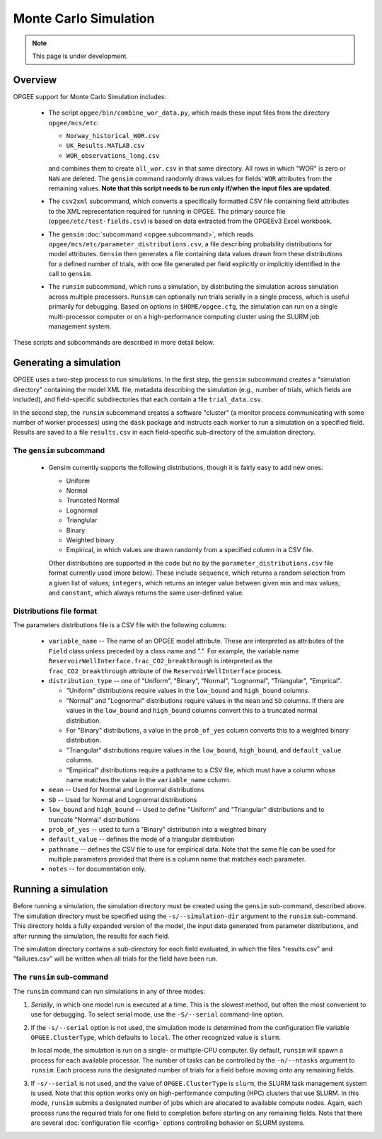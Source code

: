Monte Carlo Simulation
========================

.. note::
   This page is under development.

Overview
---------

OPGEE support for Monte Carlo Simulation includes:

  * The script ``opgee/bin/combine_wor_data.py``, which reads these input files from the directory
    ``opgee/mcs/etc``:

    * ``Norway_historical_WOR.csv``
    * ``UK_Results.MATLAB.csv``
    * ``WOR_observations_long.csv``

    and combines them to create ``all_wor.csv`` in that same directory. All rows in which "WOR"
    is zero or ``NaN`` are deleted. The ``gensim`` command randomly draws values for fields'
    ``WOR`` attributes from the remaining values.  **Note that this script needs to be run only
    if/when the input files are updated.**

  * The ``csv2xml`` subcommand, which converts a specifically formatted CSV file containing field attributes
    to the XML representation required for running in OPGEE. The primary source file (``opgee/etc/test-fields.csv``)
    is based on data extracted from the OPGEEv3 Excel workbook.

  * The ``gensim`` :doc:`subcommand <opgee.subcommand>`, which reads ``opgee/mcs/etc/parameter_distributions.csv``,
    a file describing probability distributions for model attributes. ``Gensim`` then generates a file containing
    data values drawn from these distributions for a defined number of trials, with one file generated per
    field explicitly or implicitly identified in the call to ``gensim``.

  * The ``runsim`` subcommand, which runs a simulation, by distributing the simulation across
    simulation across multiple processors. ``Runsim`` can optionally run trials serially in a single process,
    which is useful primarily for debugging. Based on options in ``$HOME/opgee.cfg``, the simulation can
    run on a single multi-processor computer or on a high-performance computing cluster using the SLURM
    job management system.

These scripts and subcommands are described in more detail below.

Generating a simulation
-------------------------

OPGEE uses a two-step process to run simulations. In the first step, the ``gensim`` subcommand creates
a "simulation directory" containing the model XML file, metadata describing the simulation (e.g., number
of trials, which fields are included), and field-specific subdirectories that each contain a file
``trial_data.csv``.

In the second step, the ``runsim`` subcommand creates a software "cluster" (a monitor process communicating
with some number of worker processes) using the ``dask`` package and instructs each worker to run a simulation
on a specified field. Results are saved to a file ``results.csv`` in each field-specific sub-directory of
the simulation directory.

The ``gensim`` subcommand
~~~~~~~~~~~~~~~~~~~~~~~~~~~

  * Gensim currently supports the following distributions, though it is fairly easy to add new ones:

    * Uniform
    * Normal
    * Truncated Normal
    * Lognormal
    * Trianglular
    * Binary
    * Weighted binary
    * Empirical, in which values are drawn randomly from a specified column in a CSV file.

    Other distributions are supported in the code but no by the ``parameter_distributions.csv`` file
    format currently used (more below). These include ``sequence``, which returns a random selection from a given
    list of values;
    ``integers``, which returns an integer value between given min and max values; and
    ``constant``, which always returns the same user-defined value.

Distributions file format
~~~~~~~~~~~~~~~~~~~~~~~~~~

The parameters distributions file is a CSV file with the following columns:

    * ``variable_name`` -- The name of an OPGEE model attribute. These are interpreted as attributes
      of the ``Field`` class unless preceded by a class name and ".". For example, the variable name
      ``ReservoirWellInterface.frac_CO2_breakthrough`` is interpreted as the ``frac_CO2_breakthrough``
      attribute of the ``ReservoirWellInterface`` process.

    * ``distribution_type`` -- one of "Uniform", "Binary", "Normal", "Lognormal", "Triangular", "Emprical".

      * "Uniform" distributions require values in the ``low_bound`` and ``high_bound`` columns.

      * "Normal" and "Lognormal" distributions require values in the ``mean`` and ``SD`` columns.
        If there are values in
        the ``low_bound`` and ``high_bound`` columns convert this to a truncated normal distribution.

      * For "Binary" distributions, a value in the ``prob_of_yes`` column
        converts this to a weighted binary distribution.

      * "Triangular" distributions require values in the ``low_bound``, ``high_bound``, and ``default_value``
        columns.

      * "Empirical" distributions require a pathname to a CSV file, which must have a column whose name
        matches the value in the ``variable_name`` column.

    * ``mean`` -- Used for Normal and Lognormal distributions

    * ``SD`` -- Used for Normal and Lognormal distributions

    * ``low_bound`` and ``high_bound`` -- Used to define "Uniform" and "Triangular" distributions and to
      truncate "Normal" distributions

    * ``prob_of_yes`` -- used to turn a "Binary" distribution into a weighted binary

    * ``default_value`` -- defines the mode of a triangular distribution

    * ``pathname`` -- defines the CSV file to use for empirical data. Note that the same file can be
      used for multiple parameters provided that there is a column name that matches each parameter.

    * ``notes`` -- for documentation only.



Running a simulation
-----------------------

Before running a simulation, the simulation directory must be created using the ``gensim``
sub-command, described above. The simulation directory must be specified using the ``-s/--simulation-dir``
argument to the ``runsim`` sub-command. This directory holds a fully expanded version of the model,
the input data generated from parameter distributions, and after running the simulation, the results
for each field.

The simulation directory contains a sub-directory for each field evaluated, in which the files "results.csv"
and "failures.csv" will be written when all trials for the field have been run.

The ``runsim`` sub-command
~~~~~~~~~~~~~~~~~~~~~~~~~~~~~~~

The ``runsim`` command can run simulations in any of three modes:

1. *Serially*, in which one model run is executed at a time. This is the slowest method, but often
   the most convenient to use for debugging. To select serial mode, use the ``-S/--serial`` command-line
   option.

2. If the ``-s/--serial`` option is not used, the simulation mode is determined from the configuration file
   variable ``OPGEE.ClusterType``, which defaults to ``local``. The other recognized value is ``slurm``.

   In local mode, the simulation is run on a single- or multiple-CPU computer. By default,
   ``runsim`` will spawn a process for each available processor. The number of tasks can be
   controlled by the ``-n/--ntasks`` argument to ``runsim``. Each process runs the designated
   number of trials for a field before moving onto any remaining fields.

3. If ``-s/--serial`` is not used, and the value of ``OPGEE.ClusterType`` is ``slurm``, the SLURM
   task management system is used. Note that this option works only on high-performance computing
   (HPC) clusters that use SLURM. In this mode, ``runsim`` submits a designated number of jobs which
   are allocated to available compute nodes. Again, each process runs the required trials for one
   field to completion before starting on any remaining fields. Note that there are several
   :doc:`configuration file <config>` options controlling behavior on SLURM systems.

